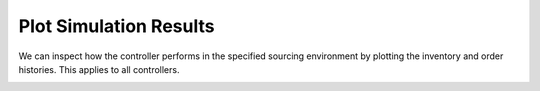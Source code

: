 Plot Simulation Results
=======================

We can inspect how the controller performs in the specified sourcing environment by plotting the inventory and order histories. This applies to all controllers.

.. doctest::

    >>> # Simulate and plot the results
    >>> single_controller.plot(sourcing_model=single_sourcing_model, sourcing_periods=100)

.. image:: ../_static/single_sourcing_output.png
   :alt: Output of the single sourcing model and controller
   :align: center